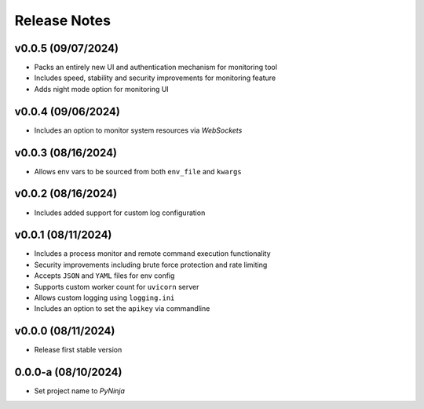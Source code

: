 Release Notes
=============

v0.0.5 (09/07/2024)
-------------------
- Packs an entirely new UI and authentication mechanism for monitoring tool
- Includes speed, stability and security improvements for monitoring feature
- Adds night mode option for monitoring UI

v0.0.4 (09/06/2024)
-------------------
- Includes an option to monitor system resources via `WebSockets`

v0.0.3 (08/16/2024)
-------------------
- Allows env vars to be sourced from both ``env_file`` and ``kwargs``

v0.0.2 (08/16/2024)
-------------------
- Includes added support for custom log configuration

v0.0.1 (08/11/2024)
-------------------
- Includes a process monitor and remote command execution functionality
- Security improvements including brute force protection and rate limiting
- Accepts ``JSON`` and ``YAML`` files for env config
- Supports custom worker count for ``uvicorn`` server
- Allows custom logging using ``logging.ini``
- Includes an option to set the ``apikey`` via commandline

v0.0.0 (08/11/2024)
-------------------
- Release first stable version

0.0.0-a (08/10/2024)
--------------------
- Set project name to `PyNinja`
